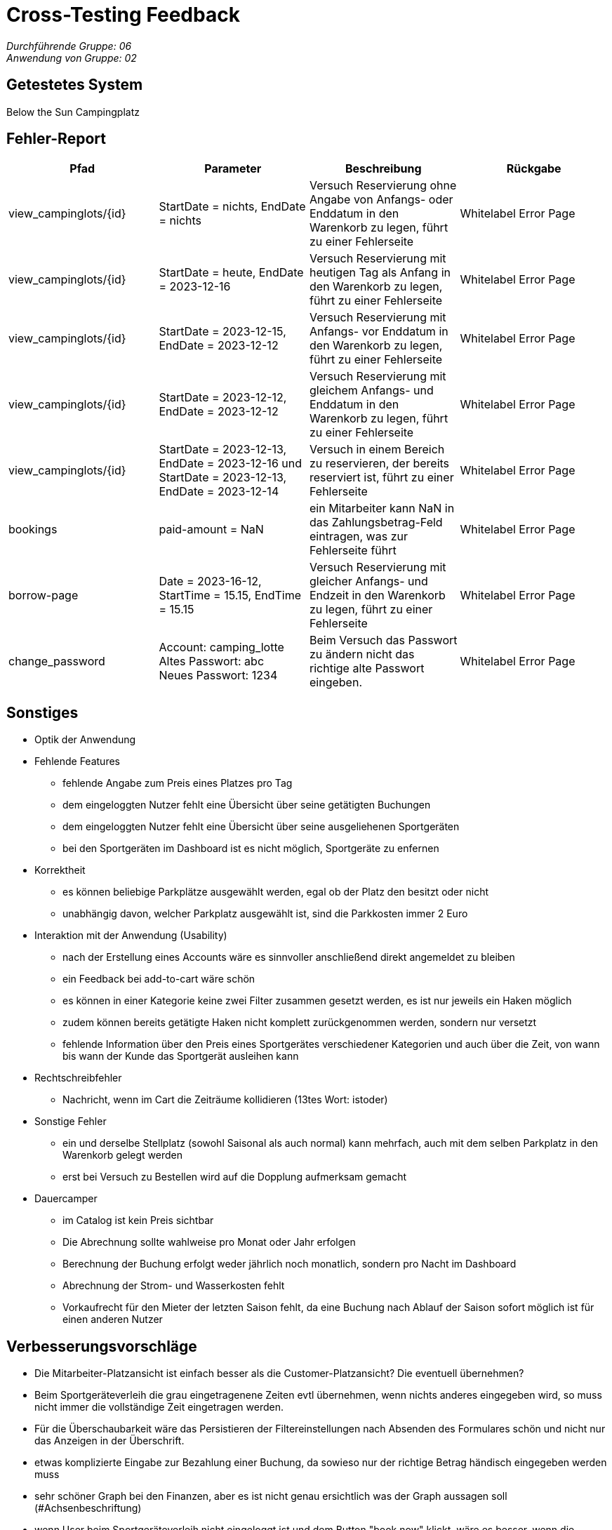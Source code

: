 = Cross-Testing Feedback

__Durchführende Gruppe: 06__ +
__Anwendung von Gruppe: 02__

== Getestetes System
Below the Sun Campingplatz

== Fehler-Report
// See http://asciidoctor.org/docs/user-manual/#tables
[options="header"]
|===
|Pfad |Parameter |Beschreibung |Rückgabe
| view_campinglots/{id}|StartDate = nichts, EndDate = nichts | Versuch Reservierung ohne Angabe von Anfangs- oder Enddatum in den Warenkorb zu legen, führt zu einer Fehlerseite | Whitelabel Error Page
| view_campinglots/{id}|StartDate = heute, EndDate = 2023-12-16 | Versuch Reservierung mit heutigen Tag als Anfang in den Warenkorb zu legen, führt zu einer Fehlerseite | Whitelabel Error Page
| view_campinglots/{id}|StartDate = 2023-12-15, EndDate = 2023-12-12 | Versuch Reservierung mit Anfangs- vor Enddatum in den Warenkorb zu legen, führt zu einer Fehlerseite | Whitelabel Error Page
| view_campinglots/{id}|StartDate = 2023-12-12, EndDate = 2023-12-12 | Versuch Reservierung mit gleichem Anfangs- und Enddatum in den Warenkorb zu legen, führt zu einer Fehlerseite | Whitelabel Error Page
| view_campinglots/{id}| StartDate = 2023-12-13, EndDate = 2023-12-16 und StartDate = 2023-12-13, EndDate = 2023-12-14| Versuch in einem Bereich zu reservieren, der bereits reserviert ist, führt zu einer Fehlerseite  | Whitelabel Error Page

| bookings | paid-amount = NaN| ein Mitarbeiter kann NaN in das Zahlungsbetrag-Feld eintragen, was zur Fehlerseite führt   | Whitelabel Error Page

| borrow-page|Date = 2023-16-12, StartTime = 15.15, EndTime = 15.15 | Versuch Reservierung mit gleicher Anfangs- und Endzeit in den Warenkorb zu legen, führt zu einer Fehlerseite | Whitelabel Error Page
| change_password|Account: camping_lotte +
 Altes Passwort: abc +
Neues Passwort: 1234 | Beim Versuch das Passwort zu ändern nicht das richtige alte Passwort eingeben. | Whitelabel Error Page
|===

== Sonstiges

* Optik der Anwendung


* Fehlende Features
    - fehlende Angabe zum Preis eines Platzes pro Tag
    - dem eingeloggten Nutzer fehlt eine Übersicht über seine getätigten Buchungen
    - dem eingeloggten Nutzer fehlt eine Übersicht über seine ausgeliehenen Sportgeräten
    - bei den Sportgeräten im Dashboard ist es nicht möglich, Sportgeräte zu enfernen


* Korrektheit
    - es können beliebige Parkplätze ausgewählt werden, egal ob der Platz den besitzt oder nicht
    - unabhängig davon, welcher Parkplatz ausgewählt ist, sind die Parkkosten immer 2 Euro
   

* Interaktion mit der Anwendung (Usability)
    - nach der Erstellung eines Accounts wäre es sinnvoller anschließend direkt angemeldet zu bleiben
    - ein Feedback bei add-to-cart wäre schön
    - es können in einer Kategorie keine zwei Filter zusammen gesetzt werden, es ist nur jeweils ein Haken möglich
    - zudem können bereits getätigte Haken nicht komplett zurückgenommen werden, sondern nur versetzt
    - fehlende Information über den Preis eines Sportgerätes verschiedener Kategorien und auch über die Zeit, von wann bis wann der Kunde das Sportgerät ausleihen kann

* Rechtschreibfehler
    - Nachricht, wenn im Cart die Zeiträume kollidieren (13tes Wort: istoder)

* Sonstige Fehler
    - ein und derselbe Stellplatz (sowohl Saisonal als auch normal) kann mehrfach, auch mit dem selben Parkplatz in den Warenkorb gelegt werden
    - erst bei Versuch zu Bestellen wird auf die Dopplung aufmerksam gemacht

* Dauercamper
 - im Catalog ist kein Preis sichtbar
 - Die Abrechnung sollte wahlweise pro Monat oder Jahr erfolgen
  - Berechnung der Buchung erfolgt weder jährlich noch monatlich, sondern pro Nacht im Dashboard
  - Abrechnung der Strom- und Wasserkosten fehlt
  - Vorkaufrecht für den Mieter der letzten Saison fehlt, da eine Buchung nach Ablauf der Saison sofort möglich ist für einen anderen Nutzer


== Verbesserungsvorschläge

- Die Mitarbeiter-Platzansicht ist einfach besser als die Customer-Platzansicht? Die eventuell übernehmen?
- Beim Sportgeräteverleih die grau eingetragenene Zeiten evtl übernehmen, wenn nichts anderes eingegeben wird, so muss nicht immer die vollständige Zeit eingetragen werden.
- Für die Überschaubarkeit wäre das Persistieren der Filtereinstellungen nach Absenden des Formulares schön und nicht nur das Anzeigen in der Überschrift.
- etwas komplizierte Eingabe zur Bezahlung einer Buchung, da sowieso nur der richtige Betrag händisch eingegeben werden muss
- sehr schöner Graph bei den Finanzen, aber es ist nicht genau ersichtlich was der Graph aussagen soll (#Achsenbeschriftung)
- wenn User beim Sportgeräteverleih nicht eingeloggt ist und dem Button "book now" klickt, wäre es besser, wenn die Login/Register direkt angezeigt werden, nicht nur die Nachricht


== Fragen die aufgekommen sind

 - Wenn der Mitarbeiter die Buchung als bezahlt markiert, muss der einen Betrag angeben. Dieser muss aber sowieso immer genau den Kosten entsprechen. Wieso muss der das dann noch angeben?
 
